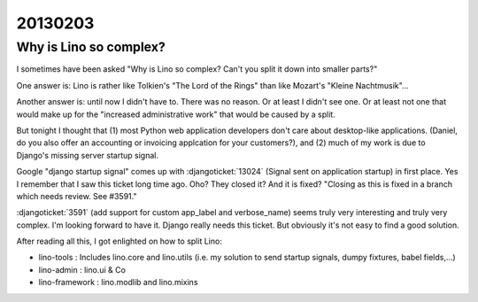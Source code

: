 20130203
========

Why is Lino so complex?
-----------------------

I sometimes have been asked 
"Why is Lino so complex? 
Can't you split it down into smaller parts?"

One answer is: Lino is rather like 
Tolkien's "The Lord of the Rings" than 
like Mozart's "Kleine Nachtmusik"...

Another answer is: until now I didn't have to. 
There was no reason.
Or at least I didn't see one.
Or at least not one that would make up for the 
"increased administrative work" that would be caused by a split.

But tonight I thought that 
(1) most Python web application developers don't care about 
desktop-like applications.
(Daniel, do you also offer an accounting or 
invoicing applcation for your customers?),
and (2) much of my work is due to 
Django's missing server startup signal.

Google "django startup signal" comes up with 
:djangoticket:`13024` (Signal sent on application startup)
in first place. 
Yes I remember that I saw this ticket long time ago.
Oho? They closed it? And it is fixed?
"Closing as this is fixed in a branch which needs 
review. See #3591."

:djangoticket:`3591` (add support for custom 
app_label and verbose_name) seems truly very 
interesting and truly very complex. 
I'm looking forward to have it.
Django really needs this ticket.
But obviously it's not easy to find a good solution.

After reading all this, I got enlighted on how to split Lino:

- lino-tools : Includes lino.core and lino.utils
  (i.e. my solution to send startup signals, 
  dumpy fixtures, babel fields,...)
  
- lino-admin : lino.ui & Co

- lino-framework : lino.modlib and lino.mixins



